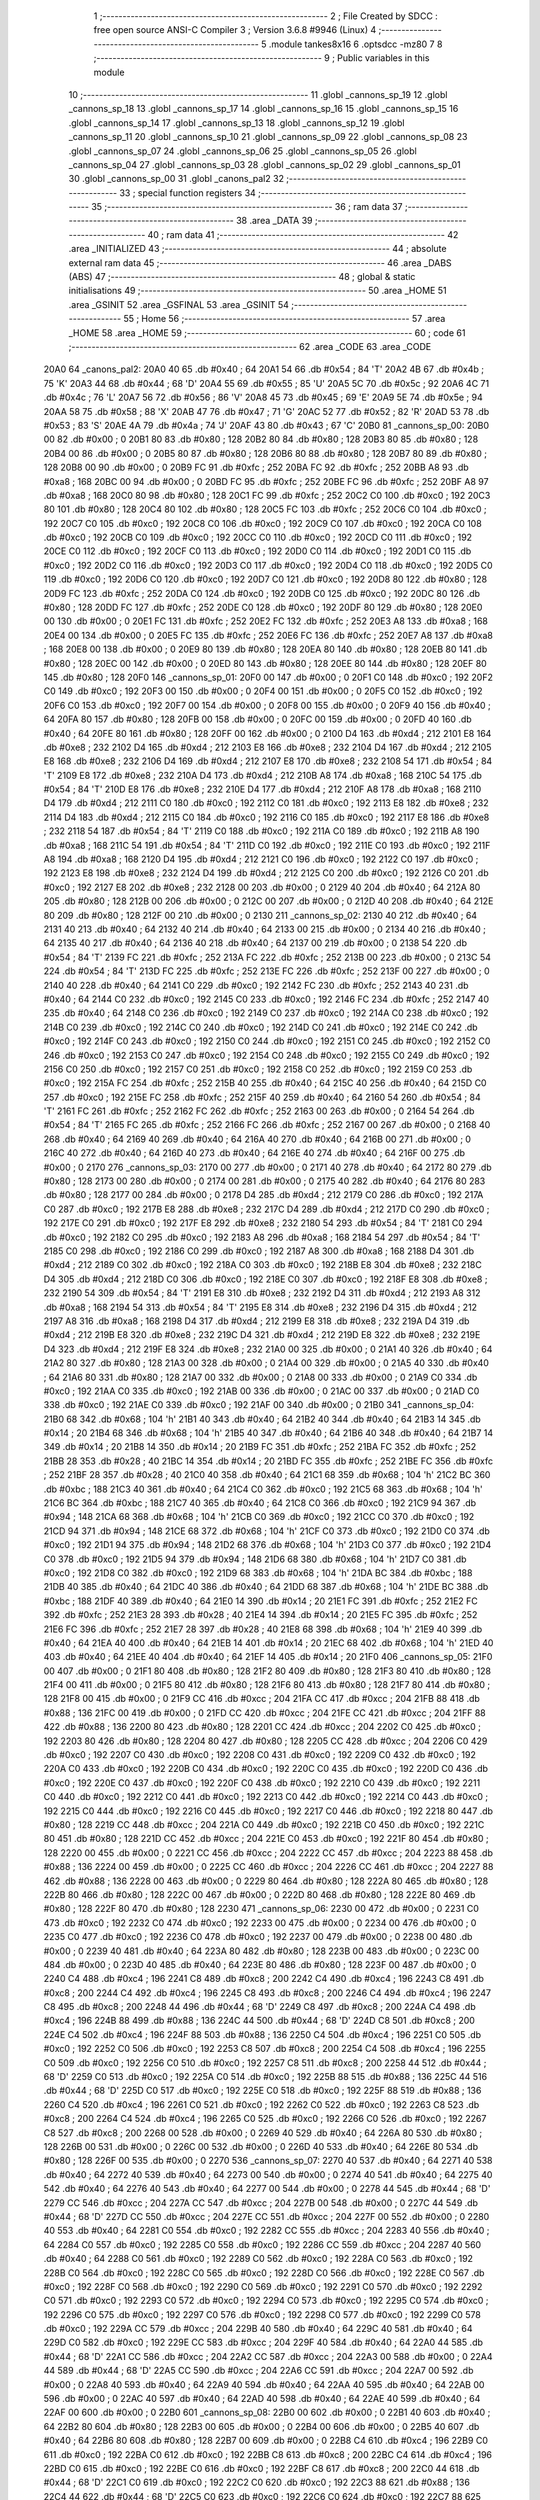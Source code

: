                               1 ;--------------------------------------------------------
                              2 ; File Created by SDCC : free open source ANSI-C Compiler
                              3 ; Version 3.6.8 #9946 (Linux)
                              4 ;--------------------------------------------------------
                              5 	.module tankes8x16
                              6 	.optsdcc -mz80
                              7 	
                              8 ;--------------------------------------------------------
                              9 ; Public variables in this module
                             10 ;--------------------------------------------------------
                             11 	.globl _cannons_sp_19
                             12 	.globl _cannons_sp_18
                             13 	.globl _cannons_sp_17
                             14 	.globl _cannons_sp_16
                             15 	.globl _cannons_sp_15
                             16 	.globl _cannons_sp_14
                             17 	.globl _cannons_sp_13
                             18 	.globl _cannons_sp_12
                             19 	.globl _cannons_sp_11
                             20 	.globl _cannons_sp_10
                             21 	.globl _cannons_sp_09
                             22 	.globl _cannons_sp_08
                             23 	.globl _cannons_sp_07
                             24 	.globl _cannons_sp_06
                             25 	.globl _cannons_sp_05
                             26 	.globl _cannons_sp_04
                             27 	.globl _cannons_sp_03
                             28 	.globl _cannons_sp_02
                             29 	.globl _cannons_sp_01
                             30 	.globl _cannons_sp_00
                             31 	.globl _canons_pal2
                             32 ;--------------------------------------------------------
                             33 ; special function registers
                             34 ;--------------------------------------------------------
                             35 ;--------------------------------------------------------
                             36 ; ram data
                             37 ;--------------------------------------------------------
                             38 	.area _DATA
                             39 ;--------------------------------------------------------
                             40 ; ram data
                             41 ;--------------------------------------------------------
                             42 	.area _INITIALIZED
                             43 ;--------------------------------------------------------
                             44 ; absolute external ram data
                             45 ;--------------------------------------------------------
                             46 	.area _DABS (ABS)
                             47 ;--------------------------------------------------------
                             48 ; global & static initialisations
                             49 ;--------------------------------------------------------
                             50 	.area _HOME
                             51 	.area _GSINIT
                             52 	.area _GSFINAL
                             53 	.area _GSINIT
                             54 ;--------------------------------------------------------
                             55 ; Home
                             56 ;--------------------------------------------------------
                             57 	.area _HOME
                             58 	.area _HOME
                             59 ;--------------------------------------------------------
                             60 ; code
                             61 ;--------------------------------------------------------
                             62 	.area _CODE
                             63 	.area _CODE
   20A0                      64 _canons_pal2:
   20A0 40                   65 	.db #0x40	; 64
   20A1 54                   66 	.db #0x54	; 84	'T'
   20A2 4B                   67 	.db #0x4b	; 75	'K'
   20A3 44                   68 	.db #0x44	; 68	'D'
   20A4 55                   69 	.db #0x55	; 85	'U'
   20A5 5C                   70 	.db #0x5c	; 92
   20A6 4C                   71 	.db #0x4c	; 76	'L'
   20A7 56                   72 	.db #0x56	; 86	'V'
   20A8 45                   73 	.db #0x45	; 69	'E'
   20A9 5E                   74 	.db #0x5e	; 94
   20AA 58                   75 	.db #0x58	; 88	'X'
   20AB 47                   76 	.db #0x47	; 71	'G'
   20AC 52                   77 	.db #0x52	; 82	'R'
   20AD 53                   78 	.db #0x53	; 83	'S'
   20AE 4A                   79 	.db #0x4a	; 74	'J'
   20AF 43                   80 	.db #0x43	; 67	'C'
   20B0                      81 _cannons_sp_00:
   20B0 00                   82 	.db #0x00	; 0
   20B1 80                   83 	.db #0x80	; 128
   20B2 80                   84 	.db #0x80	; 128
   20B3 80                   85 	.db #0x80	; 128
   20B4 00                   86 	.db #0x00	; 0
   20B5 80                   87 	.db #0x80	; 128
   20B6 80                   88 	.db #0x80	; 128
   20B7 80                   89 	.db #0x80	; 128
   20B8 00                   90 	.db #0x00	; 0
   20B9 FC                   91 	.db #0xfc	; 252
   20BA FC                   92 	.db #0xfc	; 252
   20BB A8                   93 	.db #0xa8	; 168
   20BC 00                   94 	.db #0x00	; 0
   20BD FC                   95 	.db #0xfc	; 252
   20BE FC                   96 	.db #0xfc	; 252
   20BF A8                   97 	.db #0xa8	; 168
   20C0 80                   98 	.db #0x80	; 128
   20C1 FC                   99 	.db #0xfc	; 252
   20C2 C0                  100 	.db #0xc0	; 192
   20C3 80                  101 	.db #0x80	; 128
   20C4 80                  102 	.db #0x80	; 128
   20C5 FC                  103 	.db #0xfc	; 252
   20C6 C0                  104 	.db #0xc0	; 192
   20C7 C0                  105 	.db #0xc0	; 192
   20C8 C0                  106 	.db #0xc0	; 192
   20C9 C0                  107 	.db #0xc0	; 192
   20CA C0                  108 	.db #0xc0	; 192
   20CB C0                  109 	.db #0xc0	; 192
   20CC C0                  110 	.db #0xc0	; 192
   20CD C0                  111 	.db #0xc0	; 192
   20CE C0                  112 	.db #0xc0	; 192
   20CF C0                  113 	.db #0xc0	; 192
   20D0 C0                  114 	.db #0xc0	; 192
   20D1 C0                  115 	.db #0xc0	; 192
   20D2 C0                  116 	.db #0xc0	; 192
   20D3 C0                  117 	.db #0xc0	; 192
   20D4 C0                  118 	.db #0xc0	; 192
   20D5 C0                  119 	.db #0xc0	; 192
   20D6 C0                  120 	.db #0xc0	; 192
   20D7 C0                  121 	.db #0xc0	; 192
   20D8 80                  122 	.db #0x80	; 128
   20D9 FC                  123 	.db #0xfc	; 252
   20DA C0                  124 	.db #0xc0	; 192
   20DB C0                  125 	.db #0xc0	; 192
   20DC 80                  126 	.db #0x80	; 128
   20DD FC                  127 	.db #0xfc	; 252
   20DE C0                  128 	.db #0xc0	; 192
   20DF 80                  129 	.db #0x80	; 128
   20E0 00                  130 	.db #0x00	; 0
   20E1 FC                  131 	.db #0xfc	; 252
   20E2 FC                  132 	.db #0xfc	; 252
   20E3 A8                  133 	.db #0xa8	; 168
   20E4 00                  134 	.db #0x00	; 0
   20E5 FC                  135 	.db #0xfc	; 252
   20E6 FC                  136 	.db #0xfc	; 252
   20E7 A8                  137 	.db #0xa8	; 168
   20E8 00                  138 	.db #0x00	; 0
   20E9 80                  139 	.db #0x80	; 128
   20EA 80                  140 	.db #0x80	; 128
   20EB 80                  141 	.db #0x80	; 128
   20EC 00                  142 	.db #0x00	; 0
   20ED 80                  143 	.db #0x80	; 128
   20EE 80                  144 	.db #0x80	; 128
   20EF 80                  145 	.db #0x80	; 128
   20F0                     146 _cannons_sp_01:
   20F0 00                  147 	.db #0x00	; 0
   20F1 C0                  148 	.db #0xc0	; 192
   20F2 C0                  149 	.db #0xc0	; 192
   20F3 00                  150 	.db #0x00	; 0
   20F4 00                  151 	.db #0x00	; 0
   20F5 C0                  152 	.db #0xc0	; 192
   20F6 C0                  153 	.db #0xc0	; 192
   20F7 00                  154 	.db #0x00	; 0
   20F8 00                  155 	.db #0x00	; 0
   20F9 40                  156 	.db #0x40	; 64
   20FA 80                  157 	.db #0x80	; 128
   20FB 00                  158 	.db #0x00	; 0
   20FC 00                  159 	.db #0x00	; 0
   20FD 40                  160 	.db #0x40	; 64
   20FE 80                  161 	.db #0x80	; 128
   20FF 00                  162 	.db #0x00	; 0
   2100 D4                  163 	.db #0xd4	; 212
   2101 E8                  164 	.db #0xe8	; 232
   2102 D4                  165 	.db #0xd4	; 212
   2103 E8                  166 	.db #0xe8	; 232
   2104 D4                  167 	.db #0xd4	; 212
   2105 E8                  168 	.db #0xe8	; 232
   2106 D4                  169 	.db #0xd4	; 212
   2107 E8                  170 	.db #0xe8	; 232
   2108 54                  171 	.db #0x54	; 84	'T'
   2109 E8                  172 	.db #0xe8	; 232
   210A D4                  173 	.db #0xd4	; 212
   210B A8                  174 	.db #0xa8	; 168
   210C 54                  175 	.db #0x54	; 84	'T'
   210D E8                  176 	.db #0xe8	; 232
   210E D4                  177 	.db #0xd4	; 212
   210F A8                  178 	.db #0xa8	; 168
   2110 D4                  179 	.db #0xd4	; 212
   2111 C0                  180 	.db #0xc0	; 192
   2112 C0                  181 	.db #0xc0	; 192
   2113 E8                  182 	.db #0xe8	; 232
   2114 D4                  183 	.db #0xd4	; 212
   2115 C0                  184 	.db #0xc0	; 192
   2116 C0                  185 	.db #0xc0	; 192
   2117 E8                  186 	.db #0xe8	; 232
   2118 54                  187 	.db #0x54	; 84	'T'
   2119 C0                  188 	.db #0xc0	; 192
   211A C0                  189 	.db #0xc0	; 192
   211B A8                  190 	.db #0xa8	; 168
   211C 54                  191 	.db #0x54	; 84	'T'
   211D C0                  192 	.db #0xc0	; 192
   211E C0                  193 	.db #0xc0	; 192
   211F A8                  194 	.db #0xa8	; 168
   2120 D4                  195 	.db #0xd4	; 212
   2121 C0                  196 	.db #0xc0	; 192
   2122 C0                  197 	.db #0xc0	; 192
   2123 E8                  198 	.db #0xe8	; 232
   2124 D4                  199 	.db #0xd4	; 212
   2125 C0                  200 	.db #0xc0	; 192
   2126 C0                  201 	.db #0xc0	; 192
   2127 E8                  202 	.db #0xe8	; 232
   2128 00                  203 	.db #0x00	; 0
   2129 40                  204 	.db #0x40	; 64
   212A 80                  205 	.db #0x80	; 128
   212B 00                  206 	.db #0x00	; 0
   212C 00                  207 	.db #0x00	; 0
   212D 40                  208 	.db #0x40	; 64
   212E 80                  209 	.db #0x80	; 128
   212F 00                  210 	.db #0x00	; 0
   2130                     211 _cannons_sp_02:
   2130 40                  212 	.db #0x40	; 64
   2131 40                  213 	.db #0x40	; 64
   2132 40                  214 	.db #0x40	; 64
   2133 00                  215 	.db #0x00	; 0
   2134 40                  216 	.db #0x40	; 64
   2135 40                  217 	.db #0x40	; 64
   2136 40                  218 	.db #0x40	; 64
   2137 00                  219 	.db #0x00	; 0
   2138 54                  220 	.db #0x54	; 84	'T'
   2139 FC                  221 	.db #0xfc	; 252
   213A FC                  222 	.db #0xfc	; 252
   213B 00                  223 	.db #0x00	; 0
   213C 54                  224 	.db #0x54	; 84	'T'
   213D FC                  225 	.db #0xfc	; 252
   213E FC                  226 	.db #0xfc	; 252
   213F 00                  227 	.db #0x00	; 0
   2140 40                  228 	.db #0x40	; 64
   2141 C0                  229 	.db #0xc0	; 192
   2142 FC                  230 	.db #0xfc	; 252
   2143 40                  231 	.db #0x40	; 64
   2144 C0                  232 	.db #0xc0	; 192
   2145 C0                  233 	.db #0xc0	; 192
   2146 FC                  234 	.db #0xfc	; 252
   2147 40                  235 	.db #0x40	; 64
   2148 C0                  236 	.db #0xc0	; 192
   2149 C0                  237 	.db #0xc0	; 192
   214A C0                  238 	.db #0xc0	; 192
   214B C0                  239 	.db #0xc0	; 192
   214C C0                  240 	.db #0xc0	; 192
   214D C0                  241 	.db #0xc0	; 192
   214E C0                  242 	.db #0xc0	; 192
   214F C0                  243 	.db #0xc0	; 192
   2150 C0                  244 	.db #0xc0	; 192
   2151 C0                  245 	.db #0xc0	; 192
   2152 C0                  246 	.db #0xc0	; 192
   2153 C0                  247 	.db #0xc0	; 192
   2154 C0                  248 	.db #0xc0	; 192
   2155 C0                  249 	.db #0xc0	; 192
   2156 C0                  250 	.db #0xc0	; 192
   2157 C0                  251 	.db #0xc0	; 192
   2158 C0                  252 	.db #0xc0	; 192
   2159 C0                  253 	.db #0xc0	; 192
   215A FC                  254 	.db #0xfc	; 252
   215B 40                  255 	.db #0x40	; 64
   215C 40                  256 	.db #0x40	; 64
   215D C0                  257 	.db #0xc0	; 192
   215E FC                  258 	.db #0xfc	; 252
   215F 40                  259 	.db #0x40	; 64
   2160 54                  260 	.db #0x54	; 84	'T'
   2161 FC                  261 	.db #0xfc	; 252
   2162 FC                  262 	.db #0xfc	; 252
   2163 00                  263 	.db #0x00	; 0
   2164 54                  264 	.db #0x54	; 84	'T'
   2165 FC                  265 	.db #0xfc	; 252
   2166 FC                  266 	.db #0xfc	; 252
   2167 00                  267 	.db #0x00	; 0
   2168 40                  268 	.db #0x40	; 64
   2169 40                  269 	.db #0x40	; 64
   216A 40                  270 	.db #0x40	; 64
   216B 00                  271 	.db #0x00	; 0
   216C 40                  272 	.db #0x40	; 64
   216D 40                  273 	.db #0x40	; 64
   216E 40                  274 	.db #0x40	; 64
   216F 00                  275 	.db #0x00	; 0
   2170                     276 _cannons_sp_03:
   2170 00                  277 	.db #0x00	; 0
   2171 40                  278 	.db #0x40	; 64
   2172 80                  279 	.db #0x80	; 128
   2173 00                  280 	.db #0x00	; 0
   2174 00                  281 	.db #0x00	; 0
   2175 40                  282 	.db #0x40	; 64
   2176 80                  283 	.db #0x80	; 128
   2177 00                  284 	.db #0x00	; 0
   2178 D4                  285 	.db #0xd4	; 212
   2179 C0                  286 	.db #0xc0	; 192
   217A C0                  287 	.db #0xc0	; 192
   217B E8                  288 	.db #0xe8	; 232
   217C D4                  289 	.db #0xd4	; 212
   217D C0                  290 	.db #0xc0	; 192
   217E C0                  291 	.db #0xc0	; 192
   217F E8                  292 	.db #0xe8	; 232
   2180 54                  293 	.db #0x54	; 84	'T'
   2181 C0                  294 	.db #0xc0	; 192
   2182 C0                  295 	.db #0xc0	; 192
   2183 A8                  296 	.db #0xa8	; 168
   2184 54                  297 	.db #0x54	; 84	'T'
   2185 C0                  298 	.db #0xc0	; 192
   2186 C0                  299 	.db #0xc0	; 192
   2187 A8                  300 	.db #0xa8	; 168
   2188 D4                  301 	.db #0xd4	; 212
   2189 C0                  302 	.db #0xc0	; 192
   218A C0                  303 	.db #0xc0	; 192
   218B E8                  304 	.db #0xe8	; 232
   218C D4                  305 	.db #0xd4	; 212
   218D C0                  306 	.db #0xc0	; 192
   218E C0                  307 	.db #0xc0	; 192
   218F E8                  308 	.db #0xe8	; 232
   2190 54                  309 	.db #0x54	; 84	'T'
   2191 E8                  310 	.db #0xe8	; 232
   2192 D4                  311 	.db #0xd4	; 212
   2193 A8                  312 	.db #0xa8	; 168
   2194 54                  313 	.db #0x54	; 84	'T'
   2195 E8                  314 	.db #0xe8	; 232
   2196 D4                  315 	.db #0xd4	; 212
   2197 A8                  316 	.db #0xa8	; 168
   2198 D4                  317 	.db #0xd4	; 212
   2199 E8                  318 	.db #0xe8	; 232
   219A D4                  319 	.db #0xd4	; 212
   219B E8                  320 	.db #0xe8	; 232
   219C D4                  321 	.db #0xd4	; 212
   219D E8                  322 	.db #0xe8	; 232
   219E D4                  323 	.db #0xd4	; 212
   219F E8                  324 	.db #0xe8	; 232
   21A0 00                  325 	.db #0x00	; 0
   21A1 40                  326 	.db #0x40	; 64
   21A2 80                  327 	.db #0x80	; 128
   21A3 00                  328 	.db #0x00	; 0
   21A4 00                  329 	.db #0x00	; 0
   21A5 40                  330 	.db #0x40	; 64
   21A6 80                  331 	.db #0x80	; 128
   21A7 00                  332 	.db #0x00	; 0
   21A8 00                  333 	.db #0x00	; 0
   21A9 C0                  334 	.db #0xc0	; 192
   21AA C0                  335 	.db #0xc0	; 192
   21AB 00                  336 	.db #0x00	; 0
   21AC 00                  337 	.db #0x00	; 0
   21AD C0                  338 	.db #0xc0	; 192
   21AE C0                  339 	.db #0xc0	; 192
   21AF 00                  340 	.db #0x00	; 0
   21B0                     341 _cannons_sp_04:
   21B0 68                  342 	.db #0x68	; 104	'h'
   21B1 40                  343 	.db #0x40	; 64
   21B2 40                  344 	.db #0x40	; 64
   21B3 14                  345 	.db #0x14	; 20
   21B4 68                  346 	.db #0x68	; 104	'h'
   21B5 40                  347 	.db #0x40	; 64
   21B6 40                  348 	.db #0x40	; 64
   21B7 14                  349 	.db #0x14	; 20
   21B8 14                  350 	.db #0x14	; 20
   21B9 FC                  351 	.db #0xfc	; 252
   21BA FC                  352 	.db #0xfc	; 252
   21BB 28                  353 	.db #0x28	; 40
   21BC 14                  354 	.db #0x14	; 20
   21BD FC                  355 	.db #0xfc	; 252
   21BE FC                  356 	.db #0xfc	; 252
   21BF 28                  357 	.db #0x28	; 40
   21C0 40                  358 	.db #0x40	; 64
   21C1 68                  359 	.db #0x68	; 104	'h'
   21C2 BC                  360 	.db #0xbc	; 188
   21C3 40                  361 	.db #0x40	; 64
   21C4 C0                  362 	.db #0xc0	; 192
   21C5 68                  363 	.db #0x68	; 104	'h'
   21C6 BC                  364 	.db #0xbc	; 188
   21C7 40                  365 	.db #0x40	; 64
   21C8 C0                  366 	.db #0xc0	; 192
   21C9 94                  367 	.db #0x94	; 148
   21CA 68                  368 	.db #0x68	; 104	'h'
   21CB C0                  369 	.db #0xc0	; 192
   21CC C0                  370 	.db #0xc0	; 192
   21CD 94                  371 	.db #0x94	; 148
   21CE 68                  372 	.db #0x68	; 104	'h'
   21CF C0                  373 	.db #0xc0	; 192
   21D0 C0                  374 	.db #0xc0	; 192
   21D1 94                  375 	.db #0x94	; 148
   21D2 68                  376 	.db #0x68	; 104	'h'
   21D3 C0                  377 	.db #0xc0	; 192
   21D4 C0                  378 	.db #0xc0	; 192
   21D5 94                  379 	.db #0x94	; 148
   21D6 68                  380 	.db #0x68	; 104	'h'
   21D7 C0                  381 	.db #0xc0	; 192
   21D8 C0                  382 	.db #0xc0	; 192
   21D9 68                  383 	.db #0x68	; 104	'h'
   21DA BC                  384 	.db #0xbc	; 188
   21DB 40                  385 	.db #0x40	; 64
   21DC 40                  386 	.db #0x40	; 64
   21DD 68                  387 	.db #0x68	; 104	'h'
   21DE BC                  388 	.db #0xbc	; 188
   21DF 40                  389 	.db #0x40	; 64
   21E0 14                  390 	.db #0x14	; 20
   21E1 FC                  391 	.db #0xfc	; 252
   21E2 FC                  392 	.db #0xfc	; 252
   21E3 28                  393 	.db #0x28	; 40
   21E4 14                  394 	.db #0x14	; 20
   21E5 FC                  395 	.db #0xfc	; 252
   21E6 FC                  396 	.db #0xfc	; 252
   21E7 28                  397 	.db #0x28	; 40
   21E8 68                  398 	.db #0x68	; 104	'h'
   21E9 40                  399 	.db #0x40	; 64
   21EA 40                  400 	.db #0x40	; 64
   21EB 14                  401 	.db #0x14	; 20
   21EC 68                  402 	.db #0x68	; 104	'h'
   21ED 40                  403 	.db #0x40	; 64
   21EE 40                  404 	.db #0x40	; 64
   21EF 14                  405 	.db #0x14	; 20
   21F0                     406 _cannons_sp_05:
   21F0 00                  407 	.db #0x00	; 0
   21F1 80                  408 	.db #0x80	; 128
   21F2 80                  409 	.db #0x80	; 128
   21F3 80                  410 	.db #0x80	; 128
   21F4 00                  411 	.db #0x00	; 0
   21F5 80                  412 	.db #0x80	; 128
   21F6 80                  413 	.db #0x80	; 128
   21F7 80                  414 	.db #0x80	; 128
   21F8 00                  415 	.db #0x00	; 0
   21F9 CC                  416 	.db #0xcc	; 204
   21FA CC                  417 	.db #0xcc	; 204
   21FB 88                  418 	.db #0x88	; 136
   21FC 00                  419 	.db #0x00	; 0
   21FD CC                  420 	.db #0xcc	; 204
   21FE CC                  421 	.db #0xcc	; 204
   21FF 88                  422 	.db #0x88	; 136
   2200 80                  423 	.db #0x80	; 128
   2201 CC                  424 	.db #0xcc	; 204
   2202 C0                  425 	.db #0xc0	; 192
   2203 80                  426 	.db #0x80	; 128
   2204 80                  427 	.db #0x80	; 128
   2205 CC                  428 	.db #0xcc	; 204
   2206 C0                  429 	.db #0xc0	; 192
   2207 C0                  430 	.db #0xc0	; 192
   2208 C0                  431 	.db #0xc0	; 192
   2209 C0                  432 	.db #0xc0	; 192
   220A C0                  433 	.db #0xc0	; 192
   220B C0                  434 	.db #0xc0	; 192
   220C C0                  435 	.db #0xc0	; 192
   220D C0                  436 	.db #0xc0	; 192
   220E C0                  437 	.db #0xc0	; 192
   220F C0                  438 	.db #0xc0	; 192
   2210 C0                  439 	.db #0xc0	; 192
   2211 C0                  440 	.db #0xc0	; 192
   2212 C0                  441 	.db #0xc0	; 192
   2213 C0                  442 	.db #0xc0	; 192
   2214 C0                  443 	.db #0xc0	; 192
   2215 C0                  444 	.db #0xc0	; 192
   2216 C0                  445 	.db #0xc0	; 192
   2217 C0                  446 	.db #0xc0	; 192
   2218 80                  447 	.db #0x80	; 128
   2219 CC                  448 	.db #0xcc	; 204
   221A C0                  449 	.db #0xc0	; 192
   221B C0                  450 	.db #0xc0	; 192
   221C 80                  451 	.db #0x80	; 128
   221D CC                  452 	.db #0xcc	; 204
   221E C0                  453 	.db #0xc0	; 192
   221F 80                  454 	.db #0x80	; 128
   2220 00                  455 	.db #0x00	; 0
   2221 CC                  456 	.db #0xcc	; 204
   2222 CC                  457 	.db #0xcc	; 204
   2223 88                  458 	.db #0x88	; 136
   2224 00                  459 	.db #0x00	; 0
   2225 CC                  460 	.db #0xcc	; 204
   2226 CC                  461 	.db #0xcc	; 204
   2227 88                  462 	.db #0x88	; 136
   2228 00                  463 	.db #0x00	; 0
   2229 80                  464 	.db #0x80	; 128
   222A 80                  465 	.db #0x80	; 128
   222B 80                  466 	.db #0x80	; 128
   222C 00                  467 	.db #0x00	; 0
   222D 80                  468 	.db #0x80	; 128
   222E 80                  469 	.db #0x80	; 128
   222F 80                  470 	.db #0x80	; 128
   2230                     471 _cannons_sp_06:
   2230 00                  472 	.db #0x00	; 0
   2231 C0                  473 	.db #0xc0	; 192
   2232 C0                  474 	.db #0xc0	; 192
   2233 00                  475 	.db #0x00	; 0
   2234 00                  476 	.db #0x00	; 0
   2235 C0                  477 	.db #0xc0	; 192
   2236 C0                  478 	.db #0xc0	; 192
   2237 00                  479 	.db #0x00	; 0
   2238 00                  480 	.db #0x00	; 0
   2239 40                  481 	.db #0x40	; 64
   223A 80                  482 	.db #0x80	; 128
   223B 00                  483 	.db #0x00	; 0
   223C 00                  484 	.db #0x00	; 0
   223D 40                  485 	.db #0x40	; 64
   223E 80                  486 	.db #0x80	; 128
   223F 00                  487 	.db #0x00	; 0
   2240 C4                  488 	.db #0xc4	; 196
   2241 C8                  489 	.db #0xc8	; 200
   2242 C4                  490 	.db #0xc4	; 196
   2243 C8                  491 	.db #0xc8	; 200
   2244 C4                  492 	.db #0xc4	; 196
   2245 C8                  493 	.db #0xc8	; 200
   2246 C4                  494 	.db #0xc4	; 196
   2247 C8                  495 	.db #0xc8	; 200
   2248 44                  496 	.db #0x44	; 68	'D'
   2249 C8                  497 	.db #0xc8	; 200
   224A C4                  498 	.db #0xc4	; 196
   224B 88                  499 	.db #0x88	; 136
   224C 44                  500 	.db #0x44	; 68	'D'
   224D C8                  501 	.db #0xc8	; 200
   224E C4                  502 	.db #0xc4	; 196
   224F 88                  503 	.db #0x88	; 136
   2250 C4                  504 	.db #0xc4	; 196
   2251 C0                  505 	.db #0xc0	; 192
   2252 C0                  506 	.db #0xc0	; 192
   2253 C8                  507 	.db #0xc8	; 200
   2254 C4                  508 	.db #0xc4	; 196
   2255 C0                  509 	.db #0xc0	; 192
   2256 C0                  510 	.db #0xc0	; 192
   2257 C8                  511 	.db #0xc8	; 200
   2258 44                  512 	.db #0x44	; 68	'D'
   2259 C0                  513 	.db #0xc0	; 192
   225A C0                  514 	.db #0xc0	; 192
   225B 88                  515 	.db #0x88	; 136
   225C 44                  516 	.db #0x44	; 68	'D'
   225D C0                  517 	.db #0xc0	; 192
   225E C0                  518 	.db #0xc0	; 192
   225F 88                  519 	.db #0x88	; 136
   2260 C4                  520 	.db #0xc4	; 196
   2261 C0                  521 	.db #0xc0	; 192
   2262 C0                  522 	.db #0xc0	; 192
   2263 C8                  523 	.db #0xc8	; 200
   2264 C4                  524 	.db #0xc4	; 196
   2265 C0                  525 	.db #0xc0	; 192
   2266 C0                  526 	.db #0xc0	; 192
   2267 C8                  527 	.db #0xc8	; 200
   2268 00                  528 	.db #0x00	; 0
   2269 40                  529 	.db #0x40	; 64
   226A 80                  530 	.db #0x80	; 128
   226B 00                  531 	.db #0x00	; 0
   226C 00                  532 	.db #0x00	; 0
   226D 40                  533 	.db #0x40	; 64
   226E 80                  534 	.db #0x80	; 128
   226F 00                  535 	.db #0x00	; 0
   2270                     536 _cannons_sp_07:
   2270 40                  537 	.db #0x40	; 64
   2271 40                  538 	.db #0x40	; 64
   2272 40                  539 	.db #0x40	; 64
   2273 00                  540 	.db #0x00	; 0
   2274 40                  541 	.db #0x40	; 64
   2275 40                  542 	.db #0x40	; 64
   2276 40                  543 	.db #0x40	; 64
   2277 00                  544 	.db #0x00	; 0
   2278 44                  545 	.db #0x44	; 68	'D'
   2279 CC                  546 	.db #0xcc	; 204
   227A CC                  547 	.db #0xcc	; 204
   227B 00                  548 	.db #0x00	; 0
   227C 44                  549 	.db #0x44	; 68	'D'
   227D CC                  550 	.db #0xcc	; 204
   227E CC                  551 	.db #0xcc	; 204
   227F 00                  552 	.db #0x00	; 0
   2280 40                  553 	.db #0x40	; 64
   2281 C0                  554 	.db #0xc0	; 192
   2282 CC                  555 	.db #0xcc	; 204
   2283 40                  556 	.db #0x40	; 64
   2284 C0                  557 	.db #0xc0	; 192
   2285 C0                  558 	.db #0xc0	; 192
   2286 CC                  559 	.db #0xcc	; 204
   2287 40                  560 	.db #0x40	; 64
   2288 C0                  561 	.db #0xc0	; 192
   2289 C0                  562 	.db #0xc0	; 192
   228A C0                  563 	.db #0xc0	; 192
   228B C0                  564 	.db #0xc0	; 192
   228C C0                  565 	.db #0xc0	; 192
   228D C0                  566 	.db #0xc0	; 192
   228E C0                  567 	.db #0xc0	; 192
   228F C0                  568 	.db #0xc0	; 192
   2290 C0                  569 	.db #0xc0	; 192
   2291 C0                  570 	.db #0xc0	; 192
   2292 C0                  571 	.db #0xc0	; 192
   2293 C0                  572 	.db #0xc0	; 192
   2294 C0                  573 	.db #0xc0	; 192
   2295 C0                  574 	.db #0xc0	; 192
   2296 C0                  575 	.db #0xc0	; 192
   2297 C0                  576 	.db #0xc0	; 192
   2298 C0                  577 	.db #0xc0	; 192
   2299 C0                  578 	.db #0xc0	; 192
   229A CC                  579 	.db #0xcc	; 204
   229B 40                  580 	.db #0x40	; 64
   229C 40                  581 	.db #0x40	; 64
   229D C0                  582 	.db #0xc0	; 192
   229E CC                  583 	.db #0xcc	; 204
   229F 40                  584 	.db #0x40	; 64
   22A0 44                  585 	.db #0x44	; 68	'D'
   22A1 CC                  586 	.db #0xcc	; 204
   22A2 CC                  587 	.db #0xcc	; 204
   22A3 00                  588 	.db #0x00	; 0
   22A4 44                  589 	.db #0x44	; 68	'D'
   22A5 CC                  590 	.db #0xcc	; 204
   22A6 CC                  591 	.db #0xcc	; 204
   22A7 00                  592 	.db #0x00	; 0
   22A8 40                  593 	.db #0x40	; 64
   22A9 40                  594 	.db #0x40	; 64
   22AA 40                  595 	.db #0x40	; 64
   22AB 00                  596 	.db #0x00	; 0
   22AC 40                  597 	.db #0x40	; 64
   22AD 40                  598 	.db #0x40	; 64
   22AE 40                  599 	.db #0x40	; 64
   22AF 00                  600 	.db #0x00	; 0
   22B0                     601 _cannons_sp_08:
   22B0 00                  602 	.db #0x00	; 0
   22B1 40                  603 	.db #0x40	; 64
   22B2 80                  604 	.db #0x80	; 128
   22B3 00                  605 	.db #0x00	; 0
   22B4 00                  606 	.db #0x00	; 0
   22B5 40                  607 	.db #0x40	; 64
   22B6 80                  608 	.db #0x80	; 128
   22B7 00                  609 	.db #0x00	; 0
   22B8 C4                  610 	.db #0xc4	; 196
   22B9 C0                  611 	.db #0xc0	; 192
   22BA C0                  612 	.db #0xc0	; 192
   22BB C8                  613 	.db #0xc8	; 200
   22BC C4                  614 	.db #0xc4	; 196
   22BD C0                  615 	.db #0xc0	; 192
   22BE C0                  616 	.db #0xc0	; 192
   22BF C8                  617 	.db #0xc8	; 200
   22C0 44                  618 	.db #0x44	; 68	'D'
   22C1 C0                  619 	.db #0xc0	; 192
   22C2 C0                  620 	.db #0xc0	; 192
   22C3 88                  621 	.db #0x88	; 136
   22C4 44                  622 	.db #0x44	; 68	'D'
   22C5 C0                  623 	.db #0xc0	; 192
   22C6 C0                  624 	.db #0xc0	; 192
   22C7 88                  625 	.db #0x88	; 136
   22C8 C4                  626 	.db #0xc4	; 196
   22C9 C0                  627 	.db #0xc0	; 192
   22CA C0                  628 	.db #0xc0	; 192
   22CB C8                  629 	.db #0xc8	; 200
   22CC C4                  630 	.db #0xc4	; 196
   22CD C0                  631 	.db #0xc0	; 192
   22CE C0                  632 	.db #0xc0	; 192
   22CF C8                  633 	.db #0xc8	; 200
   22D0 44                  634 	.db #0x44	; 68	'D'
   22D1 C8                  635 	.db #0xc8	; 200
   22D2 C4                  636 	.db #0xc4	; 196
   22D3 88                  637 	.db #0x88	; 136
   22D4 44                  638 	.db #0x44	; 68	'D'
   22D5 C8                  639 	.db #0xc8	; 200
   22D6 C4                  640 	.db #0xc4	; 196
   22D7 88                  641 	.db #0x88	; 136
   22D8 C4                  642 	.db #0xc4	; 196
   22D9 C8                  643 	.db #0xc8	; 200
   22DA C4                  644 	.db #0xc4	; 196
   22DB C8                  645 	.db #0xc8	; 200
   22DC C4                  646 	.db #0xc4	; 196
   22DD C8                  647 	.db #0xc8	; 200
   22DE C4                  648 	.db #0xc4	; 196
   22DF C8                  649 	.db #0xc8	; 200
   22E0 00                  650 	.db #0x00	; 0
   22E1 40                  651 	.db #0x40	; 64
   22E2 80                  652 	.db #0x80	; 128
   22E3 00                  653 	.db #0x00	; 0
   22E4 00                  654 	.db #0x00	; 0
   22E5 40                  655 	.db #0x40	; 64
   22E6 80                  656 	.db #0x80	; 128
   22E7 00                  657 	.db #0x00	; 0
   22E8 00                  658 	.db #0x00	; 0
   22E9 C0                  659 	.db #0xc0	; 192
   22EA C0                  660 	.db #0xc0	; 192
   22EB 00                  661 	.db #0x00	; 0
   22EC 00                  662 	.db #0x00	; 0
   22ED C0                  663 	.db #0xc0	; 192
   22EE C0                  664 	.db #0xc0	; 192
   22EF 00                  665 	.db #0x00	; 0
   22F0                     666 _cannons_sp_09:
   22F0 68                  667 	.db #0x68	; 104	'h'
   22F1 40                  668 	.db #0x40	; 64
   22F2 40                  669 	.db #0x40	; 64
   22F3 14                  670 	.db #0x14	; 20
   22F4 68                  671 	.db #0x68	; 104	'h'
   22F5 40                  672 	.db #0x40	; 64
   22F6 40                  673 	.db #0x40	; 64
   22F7 14                  674 	.db #0x14	; 20
   22F8 14                  675 	.db #0x14	; 20
   22F9 CC                  676 	.db #0xcc	; 204
   22FA CC                  677 	.db #0xcc	; 204
   22FB 28                  678 	.db #0x28	; 40
   22FC 14                  679 	.db #0x14	; 20
   22FD CC                  680 	.db #0xcc	; 204
   22FE CC                  681 	.db #0xcc	; 204
   22FF 28                  682 	.db #0x28	; 40
   2300 40                  683 	.db #0x40	; 64
   2301 68                  684 	.db #0x68	; 104	'h'
   2302 9C                  685 	.db #0x9c	; 156
   2303 40                  686 	.db #0x40	; 64
   2304 C0                  687 	.db #0xc0	; 192
   2305 68                  688 	.db #0x68	; 104	'h'
   2306 9C                  689 	.db #0x9c	; 156
   2307 40                  690 	.db #0x40	; 64
   2308 C0                  691 	.db #0xc0	; 192
   2309 94                  692 	.db #0x94	; 148
   230A 68                  693 	.db #0x68	; 104	'h'
   230B C0                  694 	.db #0xc0	; 192
   230C C0                  695 	.db #0xc0	; 192
   230D 94                  696 	.db #0x94	; 148
   230E 68                  697 	.db #0x68	; 104	'h'
   230F C0                  698 	.db #0xc0	; 192
   2310 C0                  699 	.db #0xc0	; 192
   2311 94                  700 	.db #0x94	; 148
   2312 68                  701 	.db #0x68	; 104	'h'
   2313 C0                  702 	.db #0xc0	; 192
   2314 C0                  703 	.db #0xc0	; 192
   2315 94                  704 	.db #0x94	; 148
   2316 68                  705 	.db #0x68	; 104	'h'
   2317 C0                  706 	.db #0xc0	; 192
   2318 C0                  707 	.db #0xc0	; 192
   2319 68                  708 	.db #0x68	; 104	'h'
   231A 9C                  709 	.db #0x9c	; 156
   231B 40                  710 	.db #0x40	; 64
   231C 40                  711 	.db #0x40	; 64
   231D 68                  712 	.db #0x68	; 104	'h'
   231E 9C                  713 	.db #0x9c	; 156
   231F 40                  714 	.db #0x40	; 64
   2320 14                  715 	.db #0x14	; 20
   2321 CC                  716 	.db #0xcc	; 204
   2322 CC                  717 	.db #0xcc	; 204
   2323 28                  718 	.db #0x28	; 40
   2324 14                  719 	.db #0x14	; 20
   2325 CC                  720 	.db #0xcc	; 204
   2326 CC                  721 	.db #0xcc	; 204
   2327 28                  722 	.db #0x28	; 40
   2328 68                  723 	.db #0x68	; 104	'h'
   2329 40                  724 	.db #0x40	; 64
   232A 40                  725 	.db #0x40	; 64
   232B 14                  726 	.db #0x14	; 20
   232C 68                  727 	.db #0x68	; 104	'h'
   232D 40                  728 	.db #0x40	; 64
   232E 40                  729 	.db #0x40	; 64
   232F 14                  730 	.db #0x14	; 20
   2330                     731 _cannons_sp_10:
   2330 00                  732 	.db #0x00	; 0
   2331 80                  733 	.db #0x80	; 128
   2332 80                  734 	.db #0x80	; 128
   2333 80                  735 	.db #0x80	; 128
   2334 00                  736 	.db #0x00	; 0
   2335 80                  737 	.db #0x80	; 128
   2336 80                  738 	.db #0x80	; 128
   2337 80                  739 	.db #0x80	; 128
   2338 00                  740 	.db #0x00	; 0
   2339 0F                  741 	.db #0x0f	; 15
   233A 0F                  742 	.db #0x0f	; 15
   233B 0A                  743 	.db #0x0a	; 10
   233C 00                  744 	.db #0x00	; 0
   233D 0F                  745 	.db #0x0f	; 15
   233E 0F                  746 	.db #0x0f	; 15
   233F 0A                  747 	.db #0x0a	; 10
   2340 80                  748 	.db #0x80	; 128
   2341 0F                  749 	.db #0x0f	; 15
   2342 C0                  750 	.db #0xc0	; 192
   2343 80                  751 	.db #0x80	; 128
   2344 80                  752 	.db #0x80	; 128
   2345 0F                  753 	.db #0x0f	; 15
   2346 C0                  754 	.db #0xc0	; 192
   2347 C0                  755 	.db #0xc0	; 192
   2348 C0                  756 	.db #0xc0	; 192
   2349 C0                  757 	.db #0xc0	; 192
   234A C0                  758 	.db #0xc0	; 192
   234B C0                  759 	.db #0xc0	; 192
   234C C0                  760 	.db #0xc0	; 192
   234D C0                  761 	.db #0xc0	; 192
   234E C0                  762 	.db #0xc0	; 192
   234F C0                  763 	.db #0xc0	; 192
   2350 C0                  764 	.db #0xc0	; 192
   2351 C0                  765 	.db #0xc0	; 192
   2352 C0                  766 	.db #0xc0	; 192
   2353 C0                  767 	.db #0xc0	; 192
   2354 C0                  768 	.db #0xc0	; 192
   2355 C0                  769 	.db #0xc0	; 192
   2356 C0                  770 	.db #0xc0	; 192
   2357 C0                  771 	.db #0xc0	; 192
   2358 80                  772 	.db #0x80	; 128
   2359 0F                  773 	.db #0x0f	; 15
   235A C0                  774 	.db #0xc0	; 192
   235B C0                  775 	.db #0xc0	; 192
   235C 80                  776 	.db #0x80	; 128
   235D 0F                  777 	.db #0x0f	; 15
   235E C0                  778 	.db #0xc0	; 192
   235F 80                  779 	.db #0x80	; 128
   2360 00                  780 	.db #0x00	; 0
   2361 0F                  781 	.db #0x0f	; 15
   2362 0F                  782 	.db #0x0f	; 15
   2363 0A                  783 	.db #0x0a	; 10
   2364 00                  784 	.db #0x00	; 0
   2365 0F                  785 	.db #0x0f	; 15
   2366 0F                  786 	.db #0x0f	; 15
   2367 0A                  787 	.db #0x0a	; 10
   2368 00                  788 	.db #0x00	; 0
   2369 80                  789 	.db #0x80	; 128
   236A 80                  790 	.db #0x80	; 128
   236B 80                  791 	.db #0x80	; 128
   236C 00                  792 	.db #0x00	; 0
   236D 80                  793 	.db #0x80	; 128
   236E 80                  794 	.db #0x80	; 128
   236F 80                  795 	.db #0x80	; 128
   2370                     796 _cannons_sp_11:
   2370 00                  797 	.db #0x00	; 0
   2371 C0                  798 	.db #0xc0	; 192
   2372 C0                  799 	.db #0xc0	; 192
   2373 00                  800 	.db #0x00	; 0
   2374 00                  801 	.db #0x00	; 0
   2375 C0                  802 	.db #0xc0	; 192
   2376 C0                  803 	.db #0xc0	; 192
   2377 00                  804 	.db #0x00	; 0
   2378 00                  805 	.db #0x00	; 0
   2379 40                  806 	.db #0x40	; 64
   237A 80                  807 	.db #0x80	; 128
   237B 00                  808 	.db #0x00	; 0
   237C 00                  809 	.db #0x00	; 0
   237D 40                  810 	.db #0x40	; 64
   237E 80                  811 	.db #0x80	; 128
   237F 00                  812 	.db #0x00	; 0
   2380 85                  813 	.db #0x85	; 133
   2381 4A                  814 	.db #0x4a	; 74	'J'
   2382 85                  815 	.db #0x85	; 133
   2383 4A                  816 	.db #0x4a	; 74	'J'
   2384 85                  817 	.db #0x85	; 133
   2385 4A                  818 	.db #0x4a	; 74	'J'
   2386 85                  819 	.db #0x85	; 133
   2387 4A                  820 	.db #0x4a	; 74	'J'
   2388 05                  821 	.db #0x05	; 5
   2389 4A                  822 	.db #0x4a	; 74	'J'
   238A 85                  823 	.db #0x85	; 133
   238B 0A                  824 	.db #0x0a	; 10
   238C 05                  825 	.db #0x05	; 5
   238D 4A                  826 	.db #0x4a	; 74	'J'
   238E 85                  827 	.db #0x85	; 133
   238F 0A                  828 	.db #0x0a	; 10
   2390 85                  829 	.db #0x85	; 133
   2391 C0                  830 	.db #0xc0	; 192
   2392 C0                  831 	.db #0xc0	; 192
   2393 4A                  832 	.db #0x4a	; 74	'J'
   2394 85                  833 	.db #0x85	; 133
   2395 C0                  834 	.db #0xc0	; 192
   2396 C0                  835 	.db #0xc0	; 192
   2397 4A                  836 	.db #0x4a	; 74	'J'
   2398 05                  837 	.db #0x05	; 5
   2399 C0                  838 	.db #0xc0	; 192
   239A C0                  839 	.db #0xc0	; 192
   239B 0A                  840 	.db #0x0a	; 10
   239C 05                  841 	.db #0x05	; 5
   239D C0                  842 	.db #0xc0	; 192
   239E C0                  843 	.db #0xc0	; 192
   239F 0A                  844 	.db #0x0a	; 10
   23A0 85                  845 	.db #0x85	; 133
   23A1 C0                  846 	.db #0xc0	; 192
   23A2 C0                  847 	.db #0xc0	; 192
   23A3 4A                  848 	.db #0x4a	; 74	'J'
   23A4 85                  849 	.db #0x85	; 133
   23A5 C0                  850 	.db #0xc0	; 192
   23A6 C0                  851 	.db #0xc0	; 192
   23A7 4A                  852 	.db #0x4a	; 74	'J'
   23A8 00                  853 	.db #0x00	; 0
   23A9 40                  854 	.db #0x40	; 64
   23AA 80                  855 	.db #0x80	; 128
   23AB 00                  856 	.db #0x00	; 0
   23AC 00                  857 	.db #0x00	; 0
   23AD 40                  858 	.db #0x40	; 64
   23AE 80                  859 	.db #0x80	; 128
   23AF 00                  860 	.db #0x00	; 0
   23B0                     861 _cannons_sp_12:
   23B0 40                  862 	.db #0x40	; 64
   23B1 40                  863 	.db #0x40	; 64
   23B2 40                  864 	.db #0x40	; 64
   23B3 00                  865 	.db #0x00	; 0
   23B4 40                  866 	.db #0x40	; 64
   23B5 40                  867 	.db #0x40	; 64
   23B6 40                  868 	.db #0x40	; 64
   23B7 00                  869 	.db #0x00	; 0
   23B8 05                  870 	.db #0x05	; 5
   23B9 0F                  871 	.db #0x0f	; 15
   23BA 0F                  872 	.db #0x0f	; 15
   23BB 00                  873 	.db #0x00	; 0
   23BC 05                  874 	.db #0x05	; 5
   23BD 0F                  875 	.db #0x0f	; 15
   23BE 0F                  876 	.db #0x0f	; 15
   23BF 00                  877 	.db #0x00	; 0
   23C0 40                  878 	.db #0x40	; 64
   23C1 C0                  879 	.db #0xc0	; 192
   23C2 0F                  880 	.db #0x0f	; 15
   23C3 40                  881 	.db #0x40	; 64
   23C4 C0                  882 	.db #0xc0	; 192
   23C5 C0                  883 	.db #0xc0	; 192
   23C6 0F                  884 	.db #0x0f	; 15
   23C7 40                  885 	.db #0x40	; 64
   23C8 C0                  886 	.db #0xc0	; 192
   23C9 C0                  887 	.db #0xc0	; 192
   23CA C0                  888 	.db #0xc0	; 192
   23CB C0                  889 	.db #0xc0	; 192
   23CC C0                  890 	.db #0xc0	; 192
   23CD C0                  891 	.db #0xc0	; 192
   23CE C0                  892 	.db #0xc0	; 192
   23CF C0                  893 	.db #0xc0	; 192
   23D0 C0                  894 	.db #0xc0	; 192
   23D1 C0                  895 	.db #0xc0	; 192
   23D2 C0                  896 	.db #0xc0	; 192
   23D3 C0                  897 	.db #0xc0	; 192
   23D4 C0                  898 	.db #0xc0	; 192
   23D5 C0                  899 	.db #0xc0	; 192
   23D6 C0                  900 	.db #0xc0	; 192
   23D7 C0                  901 	.db #0xc0	; 192
   23D8 C0                  902 	.db #0xc0	; 192
   23D9 C0                  903 	.db #0xc0	; 192
   23DA 0F                  904 	.db #0x0f	; 15
   23DB 40                  905 	.db #0x40	; 64
   23DC 40                  906 	.db #0x40	; 64
   23DD C0                  907 	.db #0xc0	; 192
   23DE 0F                  908 	.db #0x0f	; 15
   23DF 40                  909 	.db #0x40	; 64
   23E0 05                  910 	.db #0x05	; 5
   23E1 0F                  911 	.db #0x0f	; 15
   23E2 0F                  912 	.db #0x0f	; 15
   23E3 00                  913 	.db #0x00	; 0
   23E4 05                  914 	.db #0x05	; 5
   23E5 0F                  915 	.db #0x0f	; 15
   23E6 0F                  916 	.db #0x0f	; 15
   23E7 00                  917 	.db #0x00	; 0
   23E8 40                  918 	.db #0x40	; 64
   23E9 40                  919 	.db #0x40	; 64
   23EA 40                  920 	.db #0x40	; 64
   23EB 00                  921 	.db #0x00	; 0
   23EC 40                  922 	.db #0x40	; 64
   23ED 40                  923 	.db #0x40	; 64
   23EE 40                  924 	.db #0x40	; 64
   23EF 00                  925 	.db #0x00	; 0
   23F0                     926 _cannons_sp_13:
   23F0 00                  927 	.db #0x00	; 0
   23F1 40                  928 	.db #0x40	; 64
   23F2 80                  929 	.db #0x80	; 128
   23F3 00                  930 	.db #0x00	; 0
   23F4 00                  931 	.db #0x00	; 0
   23F5 40                  932 	.db #0x40	; 64
   23F6 80                  933 	.db #0x80	; 128
   23F7 00                  934 	.db #0x00	; 0
   23F8 85                  935 	.db #0x85	; 133
   23F9 C0                  936 	.db #0xc0	; 192
   23FA C0                  937 	.db #0xc0	; 192
   23FB 4A                  938 	.db #0x4a	; 74	'J'
   23FC 85                  939 	.db #0x85	; 133
   23FD C0                  940 	.db #0xc0	; 192
   23FE C0                  941 	.db #0xc0	; 192
   23FF 4A                  942 	.db #0x4a	; 74	'J'
   2400 05                  943 	.db #0x05	; 5
   2401 C0                  944 	.db #0xc0	; 192
   2402 C0                  945 	.db #0xc0	; 192
   2403 0A                  946 	.db #0x0a	; 10
   2404 05                  947 	.db #0x05	; 5
   2405 C0                  948 	.db #0xc0	; 192
   2406 C0                  949 	.db #0xc0	; 192
   2407 0A                  950 	.db #0x0a	; 10
   2408 85                  951 	.db #0x85	; 133
   2409 C0                  952 	.db #0xc0	; 192
   240A C0                  953 	.db #0xc0	; 192
   240B 4A                  954 	.db #0x4a	; 74	'J'
   240C 85                  955 	.db #0x85	; 133
   240D C0                  956 	.db #0xc0	; 192
   240E C0                  957 	.db #0xc0	; 192
   240F 4A                  958 	.db #0x4a	; 74	'J'
   2410 05                  959 	.db #0x05	; 5
   2411 4A                  960 	.db #0x4a	; 74	'J'
   2412 85                  961 	.db #0x85	; 133
   2413 0A                  962 	.db #0x0a	; 10
   2414 05                  963 	.db #0x05	; 5
   2415 4A                  964 	.db #0x4a	; 74	'J'
   2416 85                  965 	.db #0x85	; 133
   2417 0A                  966 	.db #0x0a	; 10
   2418 85                  967 	.db #0x85	; 133
   2419 4A                  968 	.db #0x4a	; 74	'J'
   241A 85                  969 	.db #0x85	; 133
   241B 4A                  970 	.db #0x4a	; 74	'J'
   241C 85                  971 	.db #0x85	; 133
   241D 4A                  972 	.db #0x4a	; 74	'J'
   241E 85                  973 	.db #0x85	; 133
   241F 4A                  974 	.db #0x4a	; 74	'J'
   2420 00                  975 	.db #0x00	; 0
   2421 40                  976 	.db #0x40	; 64
   2422 80                  977 	.db #0x80	; 128
   2423 00                  978 	.db #0x00	; 0
   2424 00                  979 	.db #0x00	; 0
   2425 40                  980 	.db #0x40	; 64
   2426 80                  981 	.db #0x80	; 128
   2427 00                  982 	.db #0x00	; 0
   2428 00                  983 	.db #0x00	; 0
   2429 C0                  984 	.db #0xc0	; 192
   242A C0                  985 	.db #0xc0	; 192
   242B 00                  986 	.db #0x00	; 0
   242C 00                  987 	.db #0x00	; 0
   242D C0                  988 	.db #0xc0	; 192
   242E C0                  989 	.db #0xc0	; 192
   242F 00                  990 	.db #0x00	; 0
   2430                     991 _cannons_sp_14:
   2430 68                  992 	.db #0x68	; 104	'h'
   2431 40                  993 	.db #0x40	; 64
   2432 40                  994 	.db #0x40	; 64
   2433 14                  995 	.db #0x14	; 20
   2434 68                  996 	.db #0x68	; 104	'h'
   2435 40                  997 	.db #0x40	; 64
   2436 40                  998 	.db #0x40	; 64
   2437 14                  999 	.db #0x14	; 20
   2438 14                 1000 	.db #0x14	; 20
   2439 0F                 1001 	.db #0x0f	; 15
   243A 0F                 1002 	.db #0x0f	; 15
   243B 28                 1003 	.db #0x28	; 40
   243C 14                 1004 	.db #0x14	; 20
   243D 0F                 1005 	.db #0x0f	; 15
   243E 0F                 1006 	.db #0x0f	; 15
   243F 28                 1007 	.db #0x28	; 40
   2440 40                 1008 	.db #0x40	; 64
   2441 68                 1009 	.db #0x68	; 104	'h'
   2442 1E                 1010 	.db #0x1e	; 30
   2443 40                 1011 	.db #0x40	; 64
   2444 C0                 1012 	.db #0xc0	; 192
   2445 68                 1013 	.db #0x68	; 104	'h'
   2446 1E                 1014 	.db #0x1e	; 30
   2447 40                 1015 	.db #0x40	; 64
   2448 C0                 1016 	.db #0xc0	; 192
   2449 94                 1017 	.db #0x94	; 148
   244A 68                 1018 	.db #0x68	; 104	'h'
   244B C0                 1019 	.db #0xc0	; 192
   244C C0                 1020 	.db #0xc0	; 192
   244D 94                 1021 	.db #0x94	; 148
   244E 68                 1022 	.db #0x68	; 104	'h'
   244F C0                 1023 	.db #0xc0	; 192
   2450 C0                 1024 	.db #0xc0	; 192
   2451 94                 1025 	.db #0x94	; 148
   2452 68                 1026 	.db #0x68	; 104	'h'
   2453 C0                 1027 	.db #0xc0	; 192
   2454 C0                 1028 	.db #0xc0	; 192
   2455 94                 1029 	.db #0x94	; 148
   2456 68                 1030 	.db #0x68	; 104	'h'
   2457 C0                 1031 	.db #0xc0	; 192
   2458 C0                 1032 	.db #0xc0	; 192
   2459 68                 1033 	.db #0x68	; 104	'h'
   245A 1E                 1034 	.db #0x1e	; 30
   245B 40                 1035 	.db #0x40	; 64
   245C 40                 1036 	.db #0x40	; 64
   245D 68                 1037 	.db #0x68	; 104	'h'
   245E 1E                 1038 	.db #0x1e	; 30
   245F 40                 1039 	.db #0x40	; 64
   2460 14                 1040 	.db #0x14	; 20
   2461 0F                 1041 	.db #0x0f	; 15
   2462 0F                 1042 	.db #0x0f	; 15
   2463 28                 1043 	.db #0x28	; 40
   2464 14                 1044 	.db #0x14	; 20
   2465 0F                 1045 	.db #0x0f	; 15
   2466 0F                 1046 	.db #0x0f	; 15
   2467 28                 1047 	.db #0x28	; 40
   2468 68                 1048 	.db #0x68	; 104	'h'
   2469 40                 1049 	.db #0x40	; 64
   246A 40                 1050 	.db #0x40	; 64
   246B 14                 1051 	.db #0x14	; 20
   246C 68                 1052 	.db #0x68	; 104	'h'
   246D 40                 1053 	.db #0x40	; 64
   246E 40                 1054 	.db #0x40	; 64
   246F 14                 1055 	.db #0x14	; 20
   2470                    1056 _cannons_sp_15:
   2470 00                 1057 	.db #0x00	; 0
   2471 80                 1058 	.db #0x80	; 128
   2472 80                 1059 	.db #0x80	; 128
   2473 80                 1060 	.db #0x80	; 128
   2474 00                 1061 	.db #0x00	; 0
   2475 80                 1062 	.db #0x80	; 128
   2476 80                 1063 	.db #0x80	; 128
   2477 80                 1064 	.db #0x80	; 128
   2478 00                 1065 	.db #0x00	; 0
   2479 3F                 1066 	.db #0x3f	; 63
   247A 3F                 1067 	.db #0x3f	; 63
   247B 2A                 1068 	.db #0x2a	; 42
   247C 00                 1069 	.db #0x00	; 0
   247D 3F                 1070 	.db #0x3f	; 63
   247E 3F                 1071 	.db #0x3f	; 63
   247F 2A                 1072 	.db #0x2a	; 42
   2480 80                 1073 	.db #0x80	; 128
   2481 3F                 1074 	.db #0x3f	; 63
   2482 C0                 1075 	.db #0xc0	; 192
   2483 80                 1076 	.db #0x80	; 128
   2484 80                 1077 	.db #0x80	; 128
   2485 3F                 1078 	.db #0x3f	; 63
   2486 C0                 1079 	.db #0xc0	; 192
   2487 C0                 1080 	.db #0xc0	; 192
   2488 C0                 1081 	.db #0xc0	; 192
   2489 C0                 1082 	.db #0xc0	; 192
   248A C0                 1083 	.db #0xc0	; 192
   248B C0                 1084 	.db #0xc0	; 192
   248C C0                 1085 	.db #0xc0	; 192
   248D C0                 1086 	.db #0xc0	; 192
   248E C0                 1087 	.db #0xc0	; 192
   248F C0                 1088 	.db #0xc0	; 192
   2490 C0                 1089 	.db #0xc0	; 192
   2491 C0                 1090 	.db #0xc0	; 192
   2492 C0                 1091 	.db #0xc0	; 192
   2493 C0                 1092 	.db #0xc0	; 192
   2494 C0                 1093 	.db #0xc0	; 192
   2495 C0                 1094 	.db #0xc0	; 192
   2496 C0                 1095 	.db #0xc0	; 192
   2497 C0                 1096 	.db #0xc0	; 192
   2498 80                 1097 	.db #0x80	; 128
   2499 3F                 1098 	.db #0x3f	; 63
   249A C0                 1099 	.db #0xc0	; 192
   249B C0                 1100 	.db #0xc0	; 192
   249C 80                 1101 	.db #0x80	; 128
   249D 3F                 1102 	.db #0x3f	; 63
   249E C0                 1103 	.db #0xc0	; 192
   249F 80                 1104 	.db #0x80	; 128
   24A0 00                 1105 	.db #0x00	; 0
   24A1 3F                 1106 	.db #0x3f	; 63
   24A2 3F                 1107 	.db #0x3f	; 63
   24A3 2A                 1108 	.db #0x2a	; 42
   24A4 00                 1109 	.db #0x00	; 0
   24A5 3F                 1110 	.db #0x3f	; 63
   24A6 3F                 1111 	.db #0x3f	; 63
   24A7 2A                 1112 	.db #0x2a	; 42
   24A8 00                 1113 	.db #0x00	; 0
   24A9 80                 1114 	.db #0x80	; 128
   24AA 80                 1115 	.db #0x80	; 128
   24AB 80                 1116 	.db #0x80	; 128
   24AC 00                 1117 	.db #0x00	; 0
   24AD 80                 1118 	.db #0x80	; 128
   24AE 80                 1119 	.db #0x80	; 128
   24AF 80                 1120 	.db #0x80	; 128
   24B0                    1121 _cannons_sp_16:
   24B0 00                 1122 	.db #0x00	; 0
   24B1 C0                 1123 	.db #0xc0	; 192
   24B2 C0                 1124 	.db #0xc0	; 192
   24B3 00                 1125 	.db #0x00	; 0
   24B4 00                 1126 	.db #0x00	; 0
   24B5 C0                 1127 	.db #0xc0	; 192
   24B6 C0                 1128 	.db #0xc0	; 192
   24B7 00                 1129 	.db #0x00	; 0
   24B8 00                 1130 	.db #0x00	; 0
   24B9 40                 1131 	.db #0x40	; 64
   24BA 80                 1132 	.db #0x80	; 128
   24BB 00                 1133 	.db #0x00	; 0
   24BC 00                 1134 	.db #0x00	; 0
   24BD 40                 1135 	.db #0x40	; 64
   24BE 80                 1136 	.db #0x80	; 128
   24BF 00                 1137 	.db #0x00	; 0
   24C0 95                 1138 	.db #0x95	; 149
   24C1 6A                 1139 	.db #0x6a	; 106	'j'
   24C2 95                 1140 	.db #0x95	; 149
   24C3 6A                 1141 	.db #0x6a	; 106	'j'
   24C4 95                 1142 	.db #0x95	; 149
   24C5 6A                 1143 	.db #0x6a	; 106	'j'
   24C6 95                 1144 	.db #0x95	; 149
   24C7 6A                 1145 	.db #0x6a	; 106	'j'
   24C8 15                 1146 	.db #0x15	; 21
   24C9 6A                 1147 	.db #0x6a	; 106	'j'
   24CA 95                 1148 	.db #0x95	; 149
   24CB 2A                 1149 	.db #0x2a	; 42
   24CC 15                 1150 	.db #0x15	; 21
   24CD 6A                 1151 	.db #0x6a	; 106	'j'
   24CE 95                 1152 	.db #0x95	; 149
   24CF 2A                 1153 	.db #0x2a	; 42
   24D0 95                 1154 	.db #0x95	; 149
   24D1 C0                 1155 	.db #0xc0	; 192
   24D2 C0                 1156 	.db #0xc0	; 192
   24D3 6A                 1157 	.db #0x6a	; 106	'j'
   24D4 95                 1158 	.db #0x95	; 149
   24D5 C0                 1159 	.db #0xc0	; 192
   24D6 C0                 1160 	.db #0xc0	; 192
   24D7 6A                 1161 	.db #0x6a	; 106	'j'
   24D8 15                 1162 	.db #0x15	; 21
   24D9 C0                 1163 	.db #0xc0	; 192
   24DA C0                 1164 	.db #0xc0	; 192
   24DB 2A                 1165 	.db #0x2a	; 42
   24DC 15                 1166 	.db #0x15	; 21
   24DD C0                 1167 	.db #0xc0	; 192
   24DE C0                 1168 	.db #0xc0	; 192
   24DF 2A                 1169 	.db #0x2a	; 42
   24E0 95                 1170 	.db #0x95	; 149
   24E1 C0                 1171 	.db #0xc0	; 192
   24E2 C0                 1172 	.db #0xc0	; 192
   24E3 6A                 1173 	.db #0x6a	; 106	'j'
   24E4 95                 1174 	.db #0x95	; 149
   24E5 C0                 1175 	.db #0xc0	; 192
   24E6 C0                 1176 	.db #0xc0	; 192
   24E7 6A                 1177 	.db #0x6a	; 106	'j'
   24E8 00                 1178 	.db #0x00	; 0
   24E9 40                 1179 	.db #0x40	; 64
   24EA 80                 1180 	.db #0x80	; 128
   24EB 00                 1181 	.db #0x00	; 0
   24EC 00                 1182 	.db #0x00	; 0
   24ED 40                 1183 	.db #0x40	; 64
   24EE 80                 1184 	.db #0x80	; 128
   24EF 00                 1185 	.db #0x00	; 0
   24F0                    1186 _cannons_sp_17:
   24F0 40                 1187 	.db #0x40	; 64
   24F1 40                 1188 	.db #0x40	; 64
   24F2 40                 1189 	.db #0x40	; 64
   24F3 00                 1190 	.db #0x00	; 0
   24F4 40                 1191 	.db #0x40	; 64
   24F5 40                 1192 	.db #0x40	; 64
   24F6 40                 1193 	.db #0x40	; 64
   24F7 00                 1194 	.db #0x00	; 0
   24F8 15                 1195 	.db #0x15	; 21
   24F9 3F                 1196 	.db #0x3f	; 63
   24FA 3F                 1197 	.db #0x3f	; 63
   24FB 00                 1198 	.db #0x00	; 0
   24FC 15                 1199 	.db #0x15	; 21
   24FD 3F                 1200 	.db #0x3f	; 63
   24FE 3F                 1201 	.db #0x3f	; 63
   24FF 00                 1202 	.db #0x00	; 0
   2500 40                 1203 	.db #0x40	; 64
   2501 C0                 1204 	.db #0xc0	; 192
   2502 3F                 1205 	.db #0x3f	; 63
   2503 40                 1206 	.db #0x40	; 64
   2504 C0                 1207 	.db #0xc0	; 192
   2505 C0                 1208 	.db #0xc0	; 192
   2506 3F                 1209 	.db #0x3f	; 63
   2507 40                 1210 	.db #0x40	; 64
   2508 C0                 1211 	.db #0xc0	; 192
   2509 C0                 1212 	.db #0xc0	; 192
   250A C0                 1213 	.db #0xc0	; 192
   250B C0                 1214 	.db #0xc0	; 192
   250C C0                 1215 	.db #0xc0	; 192
   250D C0                 1216 	.db #0xc0	; 192
   250E C0                 1217 	.db #0xc0	; 192
   250F C0                 1218 	.db #0xc0	; 192
   2510 C0                 1219 	.db #0xc0	; 192
   2511 C0                 1220 	.db #0xc0	; 192
   2512 C0                 1221 	.db #0xc0	; 192
   2513 C0                 1222 	.db #0xc0	; 192
   2514 C0                 1223 	.db #0xc0	; 192
   2515 C0                 1224 	.db #0xc0	; 192
   2516 C0                 1225 	.db #0xc0	; 192
   2517 C0                 1226 	.db #0xc0	; 192
   2518 C0                 1227 	.db #0xc0	; 192
   2519 C0                 1228 	.db #0xc0	; 192
   251A 3F                 1229 	.db #0x3f	; 63
   251B 40                 1230 	.db #0x40	; 64
   251C 40                 1231 	.db #0x40	; 64
   251D C0                 1232 	.db #0xc0	; 192
   251E 3F                 1233 	.db #0x3f	; 63
   251F 40                 1234 	.db #0x40	; 64
   2520 15                 1235 	.db #0x15	; 21
   2521 3F                 1236 	.db #0x3f	; 63
   2522 3F                 1237 	.db #0x3f	; 63
   2523 00                 1238 	.db #0x00	; 0
   2524 15                 1239 	.db #0x15	; 21
   2525 3F                 1240 	.db #0x3f	; 63
   2526 3F                 1241 	.db #0x3f	; 63
   2527 00                 1242 	.db #0x00	; 0
   2528 40                 1243 	.db #0x40	; 64
   2529 40                 1244 	.db #0x40	; 64
   252A 40                 1245 	.db #0x40	; 64
   252B 00                 1246 	.db #0x00	; 0
   252C 40                 1247 	.db #0x40	; 64
   252D 40                 1248 	.db #0x40	; 64
   252E 40                 1249 	.db #0x40	; 64
   252F 00                 1250 	.db #0x00	; 0
   2530                    1251 _cannons_sp_18:
   2530 00                 1252 	.db #0x00	; 0
   2531 40                 1253 	.db #0x40	; 64
   2532 80                 1254 	.db #0x80	; 128
   2533 00                 1255 	.db #0x00	; 0
   2534 00                 1256 	.db #0x00	; 0
   2535 40                 1257 	.db #0x40	; 64
   2536 80                 1258 	.db #0x80	; 128
   2537 00                 1259 	.db #0x00	; 0
   2538 95                 1260 	.db #0x95	; 149
   2539 C0                 1261 	.db #0xc0	; 192
   253A C0                 1262 	.db #0xc0	; 192
   253B 6A                 1263 	.db #0x6a	; 106	'j'
   253C 95                 1264 	.db #0x95	; 149
   253D C0                 1265 	.db #0xc0	; 192
   253E C0                 1266 	.db #0xc0	; 192
   253F 6A                 1267 	.db #0x6a	; 106	'j'
   2540 15                 1268 	.db #0x15	; 21
   2541 C0                 1269 	.db #0xc0	; 192
   2542 C0                 1270 	.db #0xc0	; 192
   2543 2A                 1271 	.db #0x2a	; 42
   2544 15                 1272 	.db #0x15	; 21
   2545 C0                 1273 	.db #0xc0	; 192
   2546 C0                 1274 	.db #0xc0	; 192
   2547 2A                 1275 	.db #0x2a	; 42
   2548 95                 1276 	.db #0x95	; 149
   2549 C0                 1277 	.db #0xc0	; 192
   254A C0                 1278 	.db #0xc0	; 192
   254B 6A                 1279 	.db #0x6a	; 106	'j'
   254C 95                 1280 	.db #0x95	; 149
   254D C0                 1281 	.db #0xc0	; 192
   254E C0                 1282 	.db #0xc0	; 192
   254F 6A                 1283 	.db #0x6a	; 106	'j'
   2550 15                 1284 	.db #0x15	; 21
   2551 6A                 1285 	.db #0x6a	; 106	'j'
   2552 95                 1286 	.db #0x95	; 149
   2553 2A                 1287 	.db #0x2a	; 42
   2554 15                 1288 	.db #0x15	; 21
   2555 6A                 1289 	.db #0x6a	; 106	'j'
   2556 95                 1290 	.db #0x95	; 149
   2557 2A                 1291 	.db #0x2a	; 42
   2558 95                 1292 	.db #0x95	; 149
   2559 6A                 1293 	.db #0x6a	; 106	'j'
   255A 95                 1294 	.db #0x95	; 149
   255B 6A                 1295 	.db #0x6a	; 106	'j'
   255C 95                 1296 	.db #0x95	; 149
   255D 6A                 1297 	.db #0x6a	; 106	'j'
   255E 95                 1298 	.db #0x95	; 149
   255F 6A                 1299 	.db #0x6a	; 106	'j'
   2560 00                 1300 	.db #0x00	; 0
   2561 40                 1301 	.db #0x40	; 64
   2562 80                 1302 	.db #0x80	; 128
   2563 00                 1303 	.db #0x00	; 0
   2564 00                 1304 	.db #0x00	; 0
   2565 40                 1305 	.db #0x40	; 64
   2566 80                 1306 	.db #0x80	; 128
   2567 00                 1307 	.db #0x00	; 0
   2568 00                 1308 	.db #0x00	; 0
   2569 C0                 1309 	.db #0xc0	; 192
   256A C0                 1310 	.db #0xc0	; 192
   256B 00                 1311 	.db #0x00	; 0
   256C 00                 1312 	.db #0x00	; 0
   256D C0                 1313 	.db #0xc0	; 192
   256E C0                 1314 	.db #0xc0	; 192
   256F 00                 1315 	.db #0x00	; 0
   2570                    1316 _cannons_sp_19:
   2570 68                 1317 	.db #0x68	; 104	'h'
   2571 40                 1318 	.db #0x40	; 64
   2572 40                 1319 	.db #0x40	; 64
   2573 14                 1320 	.db #0x14	; 20
   2574 68                 1321 	.db #0x68	; 104	'h'
   2575 40                 1322 	.db #0x40	; 64
   2576 40                 1323 	.db #0x40	; 64
   2577 14                 1324 	.db #0x14	; 20
   2578 14                 1325 	.db #0x14	; 20
   2579 3F                 1326 	.db #0x3f	; 63
   257A 3F                 1327 	.db #0x3f	; 63
   257B 28                 1328 	.db #0x28	; 40
   257C 14                 1329 	.db #0x14	; 20
   257D 3F                 1330 	.db #0x3f	; 63
   257E 3F                 1331 	.db #0x3f	; 63
   257F 28                 1332 	.db #0x28	; 40
   2580 40                 1333 	.db #0x40	; 64
   2581 68                 1334 	.db #0x68	; 104	'h'
   2582 3E                 1335 	.db #0x3e	; 62
   2583 40                 1336 	.db #0x40	; 64
   2584 C0                 1337 	.db #0xc0	; 192
   2585 68                 1338 	.db #0x68	; 104	'h'
   2586 3E                 1339 	.db #0x3e	; 62
   2587 40                 1340 	.db #0x40	; 64
   2588 C0                 1341 	.db #0xc0	; 192
   2589 94                 1342 	.db #0x94	; 148
   258A 68                 1343 	.db #0x68	; 104	'h'
   258B C0                 1344 	.db #0xc0	; 192
   258C C0                 1345 	.db #0xc0	; 192
   258D 94                 1346 	.db #0x94	; 148
   258E 68                 1347 	.db #0x68	; 104	'h'
   258F C0                 1348 	.db #0xc0	; 192
   2590 C0                 1349 	.db #0xc0	; 192
   2591 94                 1350 	.db #0x94	; 148
   2592 68                 1351 	.db #0x68	; 104	'h'
   2593 C0                 1352 	.db #0xc0	; 192
   2594 C0                 1353 	.db #0xc0	; 192
   2595 94                 1354 	.db #0x94	; 148
   2596 68                 1355 	.db #0x68	; 104	'h'
   2597 C0                 1356 	.db #0xc0	; 192
   2598 C0                 1357 	.db #0xc0	; 192
   2599 68                 1358 	.db #0x68	; 104	'h'
   259A 3E                 1359 	.db #0x3e	; 62
   259B 40                 1360 	.db #0x40	; 64
   259C 40                 1361 	.db #0x40	; 64
   259D 68                 1362 	.db #0x68	; 104	'h'
   259E 3E                 1363 	.db #0x3e	; 62
   259F 40                 1364 	.db #0x40	; 64
   25A0 14                 1365 	.db #0x14	; 20
   25A1 3F                 1366 	.db #0x3f	; 63
   25A2 3F                 1367 	.db #0x3f	; 63
   25A3 28                 1368 	.db #0x28	; 40
   25A4 14                 1369 	.db #0x14	; 20
   25A5 3F                 1370 	.db #0x3f	; 63
   25A6 3F                 1371 	.db #0x3f	; 63
   25A7 28                 1372 	.db #0x28	; 40
   25A8 68                 1373 	.db #0x68	; 104	'h'
   25A9 40                 1374 	.db #0x40	; 64
   25AA 40                 1375 	.db #0x40	; 64
   25AB 14                 1376 	.db #0x14	; 20
   25AC 68                 1377 	.db #0x68	; 104	'h'
   25AD 40                 1378 	.db #0x40	; 64
   25AE 40                 1379 	.db #0x40	; 64
   25AF 14                 1380 	.db #0x14	; 20
                           1381 	.area _INITIALIZER
                           1382 	.area _CABS (ABS)
